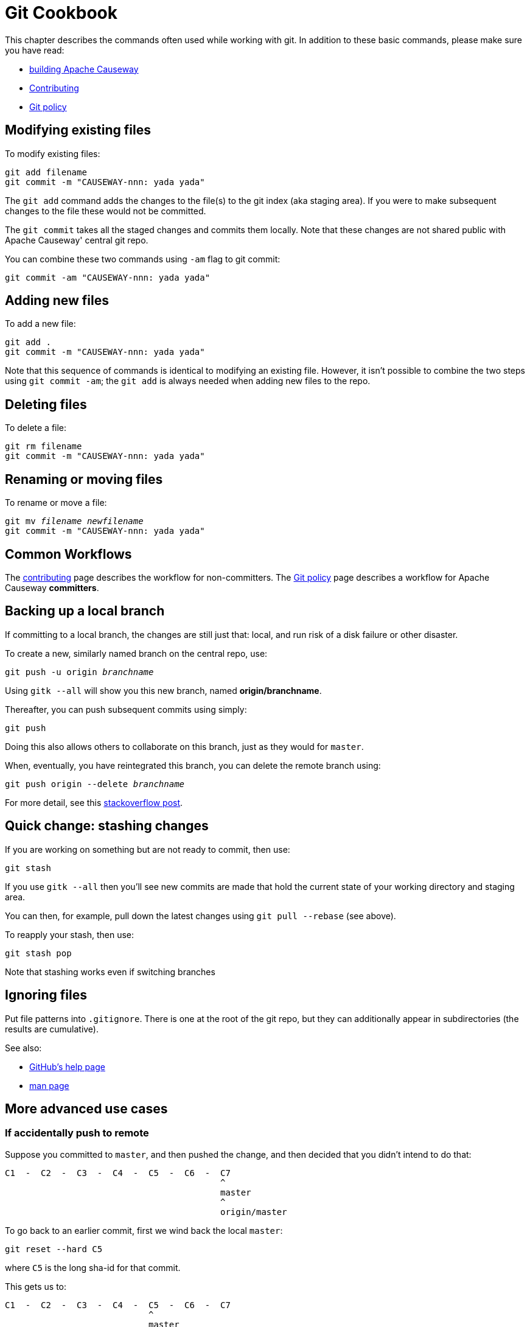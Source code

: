 [#git-cookbook]
= Git Cookbook

:Notice: Licensed to the Apache Software Foundation (ASF) under one or more contributor license agreements. See the NOTICE file distributed with this work for additional information regarding copyright ownership. The ASF licenses this file to you under the Apache License, Version 2.0 (the "License"); you may not use this file except in compliance with the License. You may obtain a copy of the License at. http://www.apache.org/licenses/LICENSE-2.0 . Unless required by applicable law or agreed to in writing, software distributed under the License is distributed on an "AS IS" BASIS, WITHOUT WARRANTIES OR  CONDITIONS OF ANY KIND, either express or implied. See the License for the specific language governing permissions and limitations under the License.


This chapter describes the commands often used while working with git.
In addition to these basic commands, please make sure you have read:

* xref:conguide:ROOT:building-apache-causeway.adoc[building Apache Causeway]
* xref:conguide:ROOT:contributing.adoc[Contributing]
* xref:comguide:ROOT:policies/git-policy.adoc[Git policy]

== Modifying existing files

To modify existing files:

[source,bash]
----
git add filename
git commit -m "CAUSEWAY-nnn: yada yada"
----

The `git add` command adds the changes to the file(s) to the git index (aka staging area).
If you were to make subsequent changes to the file these would not be committed.

The `git commit` takes all the staged changes and commits them locally.
Note that these changes are not shared public with Apache Causeway' central git repo.

You can combine these two commands using `-am` flag to git commit:

[source,bash]
----
git commit -am "CAUSEWAY-nnn: yada yada"
----

== Adding new files

To add a new file:

[source,bash]
----
git add .
git commit -m "CAUSEWAY-nnn: yada yada"
----

Note that this sequence of commands is identical to modifying an existing file.
However, it isn't possible to combine the two steps using `git commit -am`; the `git add` is always needed when adding new files to the repo.

== Deleting files

To delete a file:

[source,bash]
----
git rm filename
git commit -m "CAUSEWAY-nnn: yada yada"
----

== Renaming or moving files

To rename or move a file:

[source,bash,subs=+quotes]
----
git mv _filename_ _newfilename_
git commit -m "CAUSEWAY-nnn: yada yada"
----

== Common Workflows

The xref:conguide:ROOT:contributing.adoc[contributing] page describes the workflow for non-committers.
The xref:comguide:ROOT:policies/git-policy.adoc[Git policy] page describes a workflow for Apache Causeway **committers**.

== Backing up a local branch

If committing to a local branch, the changes are still just that: local, and run risk of a disk failure or other disaster.

To create a new, similarly named branch on the central repo, use:

[source,bash,subs=+quotes]
----
git push -u origin _branchname_
----

Using `gitk --all` will show you this new branch, named *origin/branchname*.

Thereafter, you can push subsequent commits using simply:

[source,bash]
----
git push
----

Doing this also allows others to collaborate on this branch, just as they would for `master`.

When, eventually, you have reintegrated this branch, you can delete the remote branch using:

[source,bash,subs=+quotes]
----
git push origin --delete _branchname_
----

For more detail, see this link:http://stackoverflow.com/questions/2003505/how-do-i-delete-a-git-branch-both-locally-and-in-github[stackoverflow post].

== Quick change: stashing changes

If you are working on something but are not ready to commit, then use:

[source,bash]
----
git stash
----

If you use `gitk --all` then you'll see new commits are made that hold the current state of your working directory and staging area.

You can then, for example, pull down the latest changes using `git pull --rebase` (see above).

To reapply your stash, then use:

[source,bash]
----
git stash pop
----

Note that stashing works even if switching branches

== Ignoring files

Put file patterns into `.gitignore`.
There is one at the root of the git repo, but they can additionally appear in subdirectories (the results are cumulative).

See also:

- link:https://help.github.com/articles/ignoring-files[GitHub's help page]
- link:http://www.kernel.org/pub/software/scm/git/docs/gitignore.html[man page]

== More advanced use cases

=== If accidentally push to remote

Suppose you committed to `master`, and then pushed the change, and then decided that you didn't intend to do that:

[source,bash]
----
C1  -  C2  -  C3  -  C4  -  C5  -  C6  -  C7
                                          ^
                                          master
                                          ^
                                          origin/master
----

To go back to an earlier commit, first we wind back the local `master`:

[source,bash]
----
git reset --hard C5
----

where `C5` is the long sha-id for that commit.

This gets us to:

[source,bash]
----
C1  -  C2  -  C3  -  C4  -  C5  -  C6  -  C7
                            ^
                            master
                                          ^
                                          origin/master
----

Then, do a force push:

[source,bash]
----
git push origin master --force
----

If this doesn't work, it may be that the remote repo has disabled this feature.
There are other hacks to get around this, see for example link:http://stackoverflow.com/questions/1377845/git-reset-hard-and-a-remote-repository[here].

== If you've accidentally worked on `master` branch

If at any time the `git pull` from your upstream fails, it most likely means that you must have made commits on the `master` branch.
You can use `gitk --all` to confirm; at some point in time both `master` and `origin\master` will have a common ancestor.

You can retrospectively create a topic branch for the work you've accidentally done on `master`.

First, create a branch for your current commit:

[source,bash,subs=+quotes]
----
git branch _newbranch_
----

Next, make sure you have no outstanding edits.
If you do, you should commit them or stash them:

[source,bash]
----
git stash
----

Finally, locate the shaId of the commit you want to roll back to (easily obtained in `gitk -all`), and wind `master` branch back to that commit:

[source,bash,subs=+quotes]
----
git checkout master
git reset --hard _shaId_ <1>
----
<1> move master branch shaId of common ancestor



